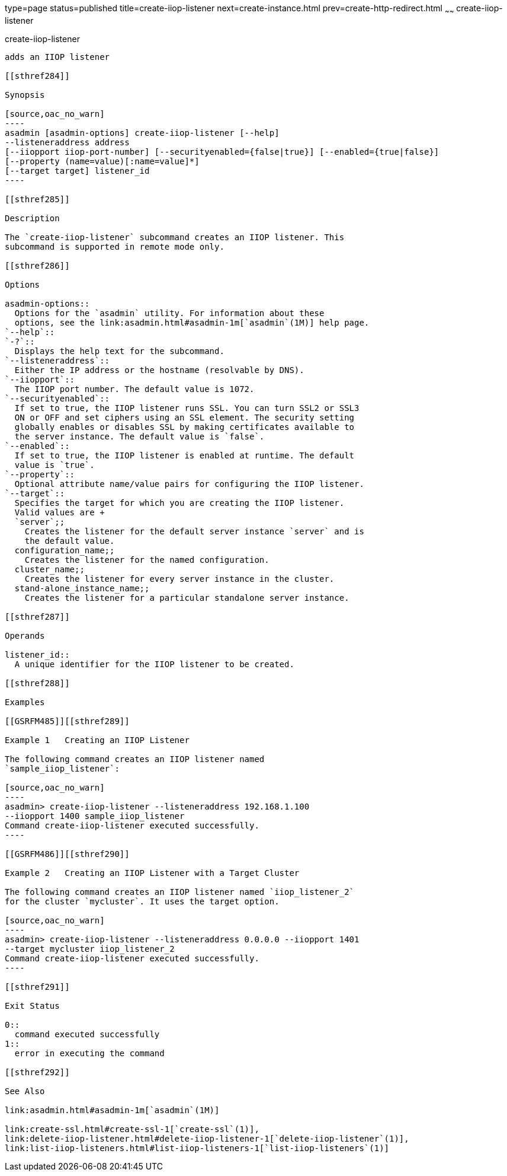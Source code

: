 type=page
status=published
title=create-iiop-listener
next=create-instance.html
prev=create-http-redirect.html
~~~~~~
create-iiop-listener
====================

[[create-iiop-listener-1]][[GSRFM00032]][[create-iiop-listener]]

create-iiop-listener
--------------------

adds an IIOP listener

[[sthref284]]

Synopsis

[source,oac_no_warn]
----
asadmin [asadmin-options] create-iiop-listener [--help] 
--listeneraddress address
[--iiopport iiop-port-number] [--securityenabled={false|true}] [--enabled={true|false}] 
[--property (name=value)[:name=value]*]
[--target target] listener_id
----

[[sthref285]]

Description

The `create-iiop-listener` subcommand creates an IIOP listener. This
subcommand is supported in remote mode only.

[[sthref286]]

Options

asadmin-options::
  Options for the `asadmin` utility. For information about these
  options, see the link:asadmin.html#asadmin-1m[`asadmin`(1M)] help page.
`--help`::
`-?`::
  Displays the help text for the subcommand.
`--listeneraddress`::
  Either the IP address or the hostname (resolvable by DNS).
`--iiopport`::
  The IIOP port number. The default value is 1072.
`--securityenabled`::
  If set to true, the IIOP listener runs SSL. You can turn SSL2 or SSL3
  ON or OFF and set ciphers using an SSL element. The security setting
  globally enables or disables SSL by making certificates available to
  the server instance. The default value is `false`.
`--enabled`::
  If set to true, the IIOP listener is enabled at runtime. The default
  value is `true`.
`--property`::
  Optional attribute name/value pairs for configuring the IIOP listener.
`--target`::
  Specifies the target for which you are creating the IIOP listener.
  Valid values are +
  `server`;;
    Creates the listener for the default server instance `server` and is
    the default value.
  configuration_name;;
    Creates the listener for the named configuration.
  cluster_name;;
    Creates the listener for every server instance in the cluster.
  stand-alone_instance_name;;
    Creates the listener for a particular standalone server instance.

[[sthref287]]

Operands

listener_id::
  A unique identifier for the IIOP listener to be created.

[[sthref288]]

Examples

[[GSRFM485]][[sthref289]]

Example 1   Creating an IIOP Listener

The following command creates an IIOP listener named
`sample_iiop_listener`:

[source,oac_no_warn]
----
asadmin> create-iiop-listener --listeneraddress 192.168.1.100 
--iiopport 1400 sample_iiop_listener
Command create-iiop-listener executed successfully.
----

[[GSRFM486]][[sthref290]]

Example 2   Creating an IIOP Listener with a Target Cluster

The following command creates an IIOP listener named `iiop_listener_2`
for the cluster `mycluster`. It uses the target option.

[source,oac_no_warn]
----
asadmin> create-iiop-listener --listeneraddress 0.0.0.0 --iiopport 1401 
--target mycluster iiop_listener_2
Command create-iiop-listener executed successfully.
----

[[sthref291]]

Exit Status

0::
  command executed successfully
1::
  error in executing the command

[[sthref292]]

See Also

link:asadmin.html#asadmin-1m[`asadmin`(1M)]

link:create-ssl.html#create-ssl-1[`create-ssl`(1)],
link:delete-iiop-listener.html#delete-iiop-listener-1[`delete-iiop-listener`(1)],
link:list-iiop-listeners.html#list-iiop-listeners-1[`list-iiop-listeners`(1)]


